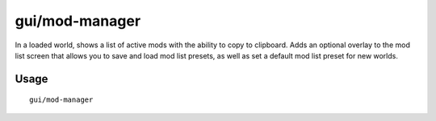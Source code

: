 gui/mod-manager
===============

.. dfhack-tool::
    :summary: Manange your active mods.
    :tags: dfhack interface

In a loaded world, shows a list of active mods with the ability to copy to clipboard.
Adds an optional overlay to the mod list screen that allows you to save and
load mod list presets, as well as set a default mod list preset for new worlds.

Usage
-----

::

    gui/mod-manager
